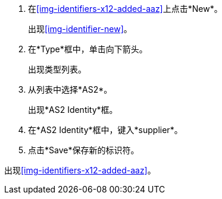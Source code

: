 . 在<<img-identifiers-x12-added-aaz>>上点击*New*。
+
出现<<img-identifier-new>>。

. 在*Type*框中，单击向下箭头。
+
出现类型列表。
. 从列表中选择*AS2*。
+
出现*AS2 Identity*框。
. 在*AS2 Identity*框中，键入*supplier*。

. 点击*Save*保存新的标识符。

出现<<img-identifiers-x12-added-aaz>>。
